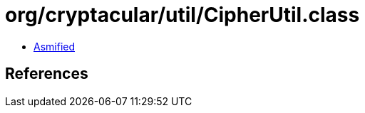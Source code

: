 = org/cryptacular/util/CipherUtil.class

 - link:CipherUtil-asmified.java[Asmified]

== References

